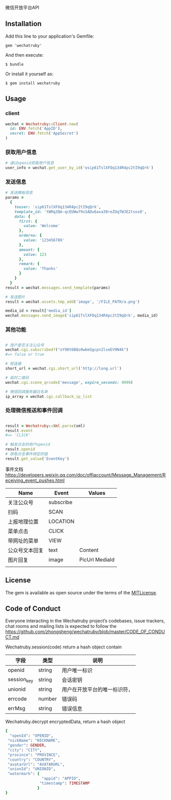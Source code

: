 微信开放平台API

** Installation

   Add this line to your application's Gemfile:

   : gem 'wechatruby'

   And then execute:

   : $ bundle

   Or install it yourself as:

   : $ gem install wechatruby

** Usage
*** client
#+BEGIN_SRC ruby
wechat = Wechatruby::Client.new(
  id: ENV.fetch('AppID'),
  secret: ENV.fetch('AppSecret')
)
#+END_SRC
*** 获取用户信息
#+BEGIN_SRC ruby
# 通过openid获取用户信息
user_info = wechat.get_user_by_id('osip61TslXFOq134R4pc2tI9qQrk')
#+END_SRC


*** 发送信息
#+BEGIN_SRC ruby
# 发送模板信息
params =
  {
    touser: 'sip61TslXFOq134R4pc2tI9qQrk',
    template_id: 'tWRq3Qm-qcEUWw79sSADu6axa38reZUqTWJE2tsos0',
    data: {
      first: {
        value: 'Welcome'
      },
      orderno: {
        value: '123456789'
      },
      amount: {
        value: 123
      },
      remark: {
        value: 'Thanks'
      }
    }
  }
result = wechat.messages.send_template(params)

# 发送图片
result = wechat.assets.tmp_add('image', '/FILE_PATH/a.png')

media_id = result['media_id']
wechat.messages.send_image('sip61TslXFOq134R4pc2tI9qQrk', media_id)
#+END_SRC

*** 其他功能

#+BEGIN_SRC ruby

# 用户是否关注公众号
wechat.cgi.subscribed?("oY98t6BQs0wbmSgcpn2lseEV9N4k")
#=> false or true

# 短连接
short_url = wechat.cgi.short_url('http://long.url')

# 临时二维码
wechat.cgi.scene_qrcode('message', expire_seconds: 9999)

# 微信回调服务器白名单
ip_array = wechat.cgi.callback_ip_list
#+END_SRC

*** 处理微信推送和事件回调
#+BEGIN_SRC ruby

result = Wechatruby::Xml.parse(xml)
result.event
#=> 'CLICK'

# 触发点击的用户openid
result.openid
# 获取点击事件绑定的值
result.get_value('EventKey')
#+END_SRC
事件文档 https://developers.weixin.qq.com/doc/offiaccount/Message_Management/Receiving_event_pushes.html

| Name           | Event     | Values         |
|----------------+-----------+----------------|
| 关注公众号     | subscribe |                |
| 扫码           | SCAN      |                |
| 上报地理位置   | LOCATION  |                |
| 菜单点击       | CLICK     |                |
| 带网址的菜单   | VIEW      |                |
| 公众号文本回复 | text      | Content        |
| 图片回复       | image     | PicUrl MediaId |
|                |           |                |
** License

   The gem is available as open source under the terms of the
   [[https://opensource.org/licenses/MIT][MITLicense]].


** Code of Conduct

   Everyone interacting in the Wechatruby project’s codebases, issue trackers,
   chat rooms and mailing lists is expected to follow the
   [[https://github.com/zhongsheng/wechatruby/blob/master/CODE_OF_CONDUCT.md]]

   Wechatruby.session(code) return a hash object contain

   | 字段        | 类型   | 说明                         |
   |-------------+--------+------------------------------|
   | openid      | string | 用户唯一标识                 |
   | session_key | string | 会话密钥                     |
   | unionid     | string | 用户在开放平台的唯一标识符， |
   | errcode     | number | 错误码                       |
   | errMsg      | string | 错误信息                     |


   Wechatruby.decrypt encryptedData, return a hash object
   #+BEGIN_SRC ruby
     {
       "openId": "OPENID",
      "nickName": "NICKNAME",
      "gender": GENDER,
      "city": "CITY",
      "province": "PROVINCE",
      "country": "COUNTRY",
      "avatarUrl": "AVATARURL",
      "unionId": "UNIONID",
      "watermark": {
                     "appid": "APPID",
                    "timestamp": TIMESTAMP
                   }
     }
   #+END_SRC
